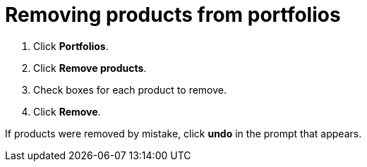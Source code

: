 [id="removing_products_from_portfolios"]
= Removing products from portfolios

. Click *Portfolios*.
. Click *Remove products*.
. Check boxes for each product to remove.
. Click *Remove*. 

If products were removed by mistake, click *undo* in the prompt that appears. 